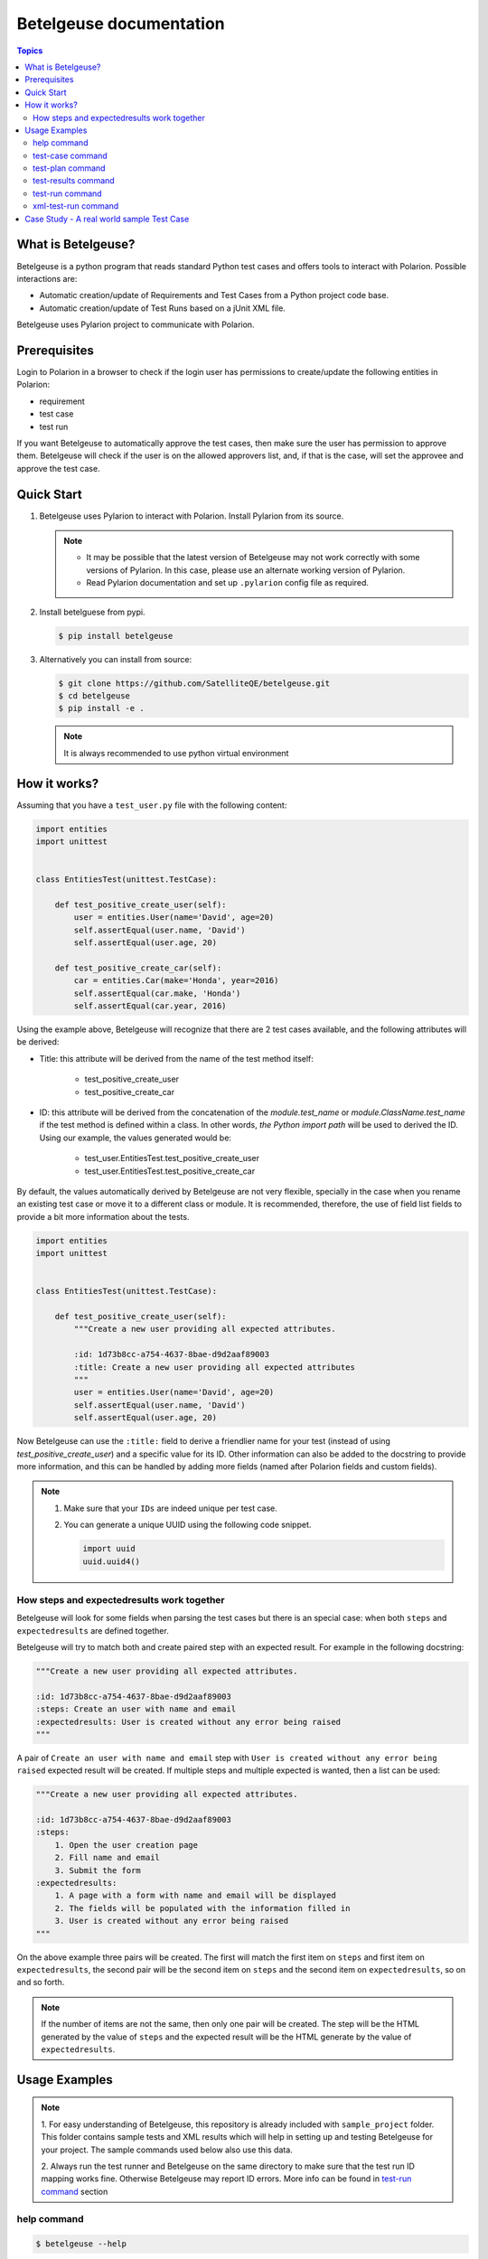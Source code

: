 Betelgeuse documentation
========================

.. contents:: Topics
    :local:


What is Betelgeuse?
```````````````````

Betelgeuse is a python program that reads standard Python test cases and offers
tools to interact with Polarion. Possible interactions are:

* Automatic creation/update of Requirements and Test Cases from a Python
  project code base.
* Automatic creation/update of Test Runs based on a jUnit XML file.

Betelgeuse uses Pylarion project to communicate with Polarion.

Prerequisites
`````````````

Login to Polarion in a browser to check if the login user has permissions to
create/update the following entities in Polarion:

* requirement
* test case
* test run

If you want Betelgeuse to automatically approve the test cases, then make sure
the user has permission to approve them. Betelgeuse will check if the user is
on the allowed approvers list, and, if that is the case, will set the approvee
and approve the test case.

Quick Start
```````````

1. Betelgeuse uses Pylarion to interact with Polarion. Install Pylarion from its
   source.

   .. note::

     - It may be possible that the latest version of Betelgeuse may not work
       correctly with some versions of Pylarion. In this case, please use an
       alternate working version of Pylarion.
     - Read Pylarion documentation and set up ``.pylarion`` config file as
       required.

2. Install betelguese from pypi.

   .. code-block:: console

       $ pip install betelgeuse

3. Alternatively you can install from source:

   .. code-block:: console

       $ git clone https://github.com/SatelliteQE/betelgeuse.git
       $ cd betelgeuse
       $ pip install -e .

   .. note:: It is always recommended to use python virtual environment

How it works?
`````````````

Assuming that you have a ``test_user.py`` file with the following content:

.. code-block:: python

    import entities
    import unittest


    class EntitiesTest(unittest.TestCase):

        def test_positive_create_user(self):
            user = entities.User(name='David', age=20)
            self.assertEqual(user.name, 'David')
            self.assertEqual(user.age, 20)

        def test_positive_create_car(self):
            car = entities.Car(make='Honda', year=2016)
            self.assertEqual(car.make, 'Honda')
            self.assertEqual(car.year, 2016)

Using the example above, Betelgeuse will recognize that there are 2 test cases
available, and the following attributes will be derived:

* Title: this attribute will be derived from the name of the test method itself:

      - test_positive_create_user
      - test_positive_create_car

* ID: this attribute will be derived from the concatenation of the
  *module.test_name* or *module.ClassName.test_name* if the test method is
  defined within a class. In other words, *the Python import path* will be used
  to derived the ID. Using our example, the values generated would be:

      - test_user.EntitiesTest.test_positive_create_user
      - test_user.EntitiesTest.test_positive_create_car

By default, the values automatically derived by Betelgeuse are not very
flexible, specially in the case when you rename an existing test case or move
it to a different class or module. It is recommended, therefore, the use of
field list fields to provide a bit more information about the tests.

.. code-block:: python

      import entities
      import unittest


      class EntitiesTest(unittest.TestCase):

          def test_positive_create_user(self):
              """Create a new user providing all expected attributes.

              :id: 1d73b8cc-a754-4637-8bae-d9d2aaf89003
              :title: Create a new user providing all expected attributes
              """
              user = entities.User(name='David', age=20)
              self.assertEqual(user.name, 'David')
              self.assertEqual(user.age, 20)

Now Betelgeuse can use the ``:title:`` field to derive a friendlier name for
your test (instead of using *test_positive_create_user*) and a specific value
for its ID. Other information can also be added to the docstring to provide
more information, and this can be handled by adding more fields (named after
Polarion fields and custom fields).

.. note::

    1. Make sure that your ``IDs`` are indeed unique per test case.
    2. You can generate a unique UUID using the following code snippet.

       .. code-block :: python

           import uuid
           uuid.uuid4()

How steps and expectedresults work together
+++++++++++++++++++++++++++++++++++++++++++

Betelgeuse will look for some fields when parsing the test cases but there is
an special case: when both ``steps`` and ``expectedresults`` are defined
together.

Betelgeuse will try to match both and create paired step with an expected
result. For example in the following docstring:

.. code-block:: python

    """Create a new user providing all expected attributes.

    :id: 1d73b8cc-a754-4637-8bae-d9d2aaf89003
    :steps: Create an user with name and email
    :expectedresults: User is created without any error being raised
    """

A pair of ``Create an user with name and email`` step with ``User is created
without any error being raised`` expected result will be created. If multiple
steps and multiple expected is wanted, then a list can be used:

.. code-block:: python

    """Create a new user providing all expected attributes.

    :id: 1d73b8cc-a754-4637-8bae-d9d2aaf89003
    :steps:
        1. Open the user creation page
        2. Fill name and email
        3. Submit the form
    :expectedresults:
        1. A page with a form with name and email will be displayed
        2. The fields will be populated with the information filled in
        3. User is created without any error being raised
    """

On the above example three pairs will be created. The first will match the
first item on ``steps`` and first item on ``expectedresults``, the second pair
will be the second item on ``steps`` and the second item on
``expectedresults``, so on and so forth.

.. note::

    If the number of items are not the same, then only one pair will be
    created. The step will be the HTML generated by the value of ``steps`` and
    the expected result will be the HTML generate by the value of
    ``expectedresults``.

Usage Examples
``````````````

.. note::

  1. For easy understanding of Betelgeuse, this repository is already included with
  ``sample_project`` folder. This folder contains sample tests and XML results which
  will help in setting up and testing Betelgeuse for your project. The sample
  commands used below also use this data.

  2. Always run the test runner and Betelgeuse on the same directory to make
  sure that the test run ID mapping works fine. Otherwise Betelgeuse may
  report ID errors. More info can be found in `test-run command`_ section

help command
++++++++++++

.. code-block:: console

    $ betelgeuse --help

test-case command
+++++++++++++++++

Creates/Updates test cases in Polarion. This command performs the following
steps:

- Walk a ``path`` and collect the test methods and functions defined on test
  modules. Test modules are the ones which name matches either ``test_*.py`` or
  ``*_test.py``.
- For each collected test, the following actions are performed:

    - If ``:id:`` field is present in the test case, it is used as the test case
      id. Or it is derived automatically based on the test Python import path.
    - If ``:requirement:`` field is present in the test docstring, it will be
      used as the requirement name. Otherwise it is derived from the test
      module name. For example, if the test module name is
      ``test_login_example``, then the requirement name is ``Login Example``.
    - Other fields are going to be populated if present on the test docstring.
    - The derived requirement name is queried in Polarion to check if it is
      already present. Otherwise it is created.
    - The test case is queried with ``:id:`` field in Polarion. If the test
      case is already present, it will be updated. Otherwise, it will be
      created and linked to the requirement.

.. code-block:: console

    $ betelgeuse test-case --path sample_project/tests/ PROJECT_CLOUD

    Creating test case test_login_1 for requirement: Login Example.
    Linking test case test_login_1 to requirement: Login Example.
    Fetching requirement Login Example.
    Creating requirement Login Example.

.. note::

  * ``PROJECT_CLOUD`` is the Polarion project id and not the project name. This
    can be found in Polarion -> Settings (icon) -> Administration -> ID.
  * ``path`` is the path of the folder which has the test cases source code.

.. warning::

   Are you not sure if you are using this command correctly? No problem! The
   test-case command can be used with ``--collect-only`` option which runs in a
   dry run mode and shows the changes it would have made wihtout actually making
   them:

     .. code-block:: console

         $ betelgeuse test-case --path sample_project/tests/ PROJECT_CLOUD \
         --collect-only

         Creating test case test_login_1 for requirement: Login Example.
         Linking test case test_login_1 to requirement: Login Example.

test-plan command
+++++++++++++++++

The test-plan command allows creating a parent or child test plans. This is
done by using --parent-name option.

Create a parent test plan
    If ``parent-name`` option is not specified, then just a parent test plan
    will be created.

Create a child test plan
    If ``parent-name`` option is specified, then a child test plan will be
    created and linked to the specified parent test plan.

Betelgeuse will automatically generate the test plan IDs from the passed test
plan names by replacing special characters and converting spaces to ``_``.

.. warning::

    Make sure to pass the right names for the test plans in order to find the
    expected work items in Polarion. Otherwise, you may see an error.

Examples:

.. code-block:: console

    $ betelgeuse test-plan --name "Parent Name" PROJECT_CLOUD
    Created new Test Plan Parent Name with ID Parent_Name.

    $ betelgeuse test-plan \
        --name "Child Name" \
        --parent-name "Parent Name" \
        PROJECT_CLOUD
    Created new Test Plan Child Name with ID Child_Name.

.. note::

    Use ``--plan-type`` to set the plan type of a test plan to ``release`` or
    ``iteration``. The default value is ``release``.

The test-plan command can also be used to update custom fields in a test plan.
The ``--custom-fields`` option can be used with a ``key=value`` format or a JSON
format as explained in `test-run command`_ section.

To create a new test plan and update its ``status``:

.. code-block:: console

    $ betelgeuse test-plan \
        --name="Iteration 1" \
        --custom-fields status=inprogress \
        PROJECT_CLOUD
    Created new Test Plan Iteration 1 with ID Iteration_1.
    Test Plan iteration 1 updated with status=inprogress.

The test-plan command is smart enough to check if a test plan with the given
name already exists before creating it.  For example, to update an already
existing test plan:

.. code-block:: console

    $ betelgeuse test-plan \
        --name="Iteration 1" \
        --custom-fields status=done \
        PROJECT_CLOUD
    Found Test Plan Iteration 1.
    Test Plan iteration 1 updated with status=done.

test-results command
++++++++++++++++++++

Gives a nice summary of test cases/results in the given jUnit XML file.

.. code-block:: console

    $ betelgeuse test-results --path \
    sample_project/results/sample-junit-result.xml

    Passed: 1

test-run command
++++++++++++++++

Creates/Updates a test run in Polarion using the information in the given jUnit
XML file. This command performs the following steps:

- Parses the jUnit XML file to read all the test cases and their run statuses.
- Creates a new test run or updates an existing run with all the parsed test
  case items and their run statuses.

.. code-block:: console

    $ betelgeuse test-run --path sample_project/results/sample-junit-result.xml \
    --test-run-id regression_test_run_1 --test-template-id Empty --user \
    testuser1 --source-code-path sample_project/tests/ PROJECT_CLOUD

    Test run regression_test_run_1 found.
    Adding test record for test case PROJECT_CLOUD-12655 with status passed.

At this time, it is very important to understand how Betelgeuse links the items
in the jUnit XML report to the actual source code. To help in this process,
it is a must that both the test runner and Betelgeuse get called in the same
directory. Consider the following jUnit XML report which just has one test case
for easy understanding:

.. code-block:: xml

    <testcase classname="sample_project.tests.test_login_example.LoginTestCase"
    file="sample_project/tests/test_login_example.py" line="421" name="test_login_1"
    time="694.768339396">...</testcase>

With the above report, Betelgeuse performs the following:

- Derives the test method's name by joining its ``classname`` and ``name``
  attributes with a dot. In this case, it becomes
  ``sample_project.tests.test_login_example.LoginTestCase.test_login_1``.
- Looks at the ``--source-code-path`` option value and does the following:

    - converts every test module path into a python import path. For example:
      ``sample_project/tests/test_login_example.py`` will become
      ``sample_project.tests.test_login_example``.
    - All test methods or functions are then appended. For example, the
      method ``test_login_1`` inside the class ``LoginTestCase`` will be
      generated as
      ``sample_project.tests.test_login_example.LoginTestCase.test_login_1``.

- The information obtained from both the steps above are compared and ``:ID``
  field of the test method or function is identified. This id is then queried
  against Polarion for a matching work item id (Polarion test case). Once the
  work item id is identified, Betelgeuse will add the result for this test
  case work item id in the test run.

.. warning::

  - If Betelgeuse is not able to find the ``:ID`` field for a test method, it
    will default to the Python import path. In our current example, it will be
    ``sample_project.tests.test_login_example.LoginTestCase.test_login_1``.
  - If no result is returned when querying Polarion for a matching test case,
    then the result will be skipped and the processing continues to the next
    test case in the jUnit XML file. For this reason, it is highly recommended
    to run ``test-command`` command before ``test-run`` to make sure all
    required test cases are created/updated accordingly.

The test-run command allows setting custom fields in order to better define the
environment. There are two ways to define custom fields:

``key=value`` format
    This a shortcut when you want to define plain strings as the value of a
    custom field.

JSON format
    This approach suits better when the type of the custom field matters. For
    example, if a custom field expects a boolean as a value.

Example using ``key=value`` format:

.. code-block:: console

    $ betelgeuse test-run \
        --path sample_project/results/sample-junit-result.xml \
        --test-run-id regression_test_run_1 \
        --test-template-id Empty
        --user testuser1 \
        --source-code-path sample_project/tests/ \
        --custom-fields arch=x8664 \
        --custom-fields variant=server \
        PROJECT_CLOUD

Example using JSON format:

.. code-block:: console

    $ betelgeuse test-run \
        --path sample_project/results/sample-junit-result.xml \
        --test-run-id regression_test_run_1 \
        --test-template-id Empty
        --user testuser1 \
        --source-code-path sample_project/tests/ \
        --custom-fields '{"isautomated":true,"arch":"x8664"}' \
        PROJECT_CLOUD

.. warning::

    Make sure to pass the right value for the custom fields as Betelgeuse does
    not validate them. If an unexpected value is found, the command will fail
    with a stack trace showing the error.

xml-test-run command
++++++++++++++++++++

The xml-test-run command generates an XML file suited to be imported by the
Test Run XML importer. It takes:

* A valid xUnit XML file
* A Python test suite where test case IDs can be found

And generates a resulting XML file with all the information necessary for the
Test Run XML importer.

The xml-test-run command only requires you to pass:

* The path to the xUnit XML file
* The path to the Python test suite source code
* The Polarion user ID
* The Polarion project ID
* The output XML file path (it will override if the file already exists)

.. note::

    Even though ``--response-property`` is optional, it is highly recommended
    to pass it because will be easier to monitor the importer messages (which
    is not handled by Betelgeuse).

The example below shows how to run xml-test-run command:

.. code-block:: console

    $ betelgeuse xml-test-run \
        --response-property property_key=property_value \
        sample_project/results/sample-junit-result.xml \
        sample_project/tests/ \
        testuser \
        PROJECT \
        output.xml

The xml-test-run command can set test run custom fields.  The
``--custom-fields`` option can be used with a ``key=value`` format or a JSON
format as explained in `test-run command`_ section.

.. warning::

    Make sure to pass the the custom field ID (same as in Polarion) and its
    value. Make sure to pass custom field values as string since they will be
    converted to XML where there is no type information.

Case Study - A real world sample Test Case
```````````````````````````````````````````

Field list fields can be used to provide more information about a test case.
The more information one provides via these fields, the more accurate the data
being imported into Polarion. For example:

.. code-block:: python

  import entities
  import unittest

  class EntitiesTest(unittest.TestCase):

      def test_positive_create_user(self):
          """Create a new user providing all expected attributes.

          :id: 1d73b8cc-a754-4637-8bae-d9d2aaf89003
          :expectedresults: User is successfully created
          :requirement: User Management
          :caseautomation: Automated
          :caselevel: Acceptance
          :casecomponent: CLI
          :testtype: Functional
          :caseimportance: High
          :upstream: No
          """
          user = entities.User(name='David', age=20)
          self.assertEqual(user.name, 'David')
          self.assertEqual(user.age, 20)

When the above test case is collected, Betelgeuse will make use of all 9 fields
provided and generates a more meaningful test case.

Ok, this is cool. But wait, there is more! Betelgeuse will reuse fields defined
in different levels, namely:

  - function level
  - class level
  - module level
  - package level

This feature can be leveraged to minimize the amount of information that needs
to be written for each test case. Since most of the time, test cases grouped in
a module usually share the same generic information, one could move most of
these fields to the ``module`` level and every single test case found by
Betelgeuse will inherit these attributes. For example:


.. code:: python

    """Test cases for entities.

    :caseautomation: Automated
    :casecomponent: CLI
    :caseimportance: High
    :caselevel: Acceptance
    :requirement: User Management
    :testtype: functional
    :upstream: no
    """

    import entities
    import unittest


    class EntitiesTest(unittest.TestCase):

        def test_positive_create_user(self):
            """Create a new user providing all expected attributes.

            :id: 1d73b8cc-a754-4637-8bae-d9d2aaf89003
            :expectedresults: User is successfully created
            """
            user = entities.User(name='David', age=20)
            self.assertEqual(user.name, 'David')
            self.assertEqual(user.age, 20)


        def test_positive_create_car(self):
            """Create a new car providing all expected attributes.

            :id: 71b9b000-b978-4a95-b6f8-83c09ed39c01
            :caseimportance: Medium
            :expectedresults: Car is successfully created and has no owner
            """
            car = entities.Car(make='Honda', year=2016)
            self.assertEqual(car.make, 'Honda')
            self.assertEqual(car.year, 2016)

Now all discovered test cases will inherit the attributes defined at the module
level. Furthermore, the test case attributes can be overridden at the *class
level* or at the *test case level*. Using the example above, since
``test_positive_create_car`` has its own *caseimportance* field defined,
Betelgeuse will use its value of *Medium* for this test case alone while all
other test cases will have a value of *High*, derived from the module.
